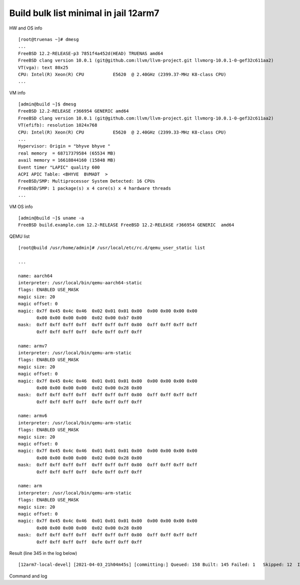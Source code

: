 .. _ug_example_bulk_minimal_12arm7:

Build bulk list minimal in jail 12arm7
--------------------------------------

HW and OS info ::

   [root@truenas ~]# dmesg
   ...
   FreeBSD 12.2-RELEASE-p3 7851f4a452d(HEAD) TRUENAS amd64
   FreeBSD clang version 10.0.1 (git@github.com:llvm/llvm-project.git llvmorg-10.0.1-0-gef32c611aa2)
   VT(vga): text 80x25
   CPU: Intel(R) Xeon(R) CPU           E5620  @ 2.40GHz (2399.37-MHz K8-class CPU)
   ...

VM info ::

  [admin@build ~]$ dmesg
  FreeBSD 12.2-RELEASE r366954 GENERIC amd64
  FreeBSD clang version 10.0.1 (git@github.com:llvm/llvm-project.git llvmorg-10.0.1-0-gef32c611aa2)
  VT(efifb): resolution 1024x768
  CPU: Intel(R) Xeon(R) CPU           E5620  @ 2.40GHz (2399.33-MHz K8-class CPU)
  ...
  Hypervisor: Origin = "bhyve bhyve "
  real memory  = 68717379584 (65534 MB)
  avail memory = 16618844160 (15848 MB)
  Event timer "LAPIC" quality 600
  ACPI APIC Table: <BHYVE  BVMADT  >
  FreeBSD/SMP: Multiprocessor System Detected: 16 CPUs
  FreeBSD/SMP: 1 package(s) x 4 core(s) x 4 hardware threads
  ...

VM OS info ::
  
  [admin@build ~]$ uname -a
  FreeBSD build.example.com 12.2-RELEASE FreeBSD 12.2-RELEASE r366954 GENERIC  amd64

QEMU list ::

  [root@build /usr/home/admin]# /usr/local/etc/rc.d/qemu_user_static list

  ...

  name: aarch64
  interpreter: /usr/local/bin/qemu-aarch64-static
  flags: ENABLED USE_MASK 
  magic size: 20
  magic offset: 0
  magic: 0x7f 0x45 0x4c 0x46  0x02 0x01 0x01 0x00  0x00 0x00 0x00 0x00 
         0x00 0x00 0x00 0x00  0x02 0x00 0xb7 0x00 
  mask:  0xff 0xff 0xff 0xff  0xff 0xff 0xff 0x00  0xff 0xff 0xff 0xff 
         0xff 0xff 0xff 0xff  0xfe 0xff 0xff 0xff 

  name: armv7
  interpreter: /usr/local/bin/qemu-arm-static
  flags: ENABLED USE_MASK 
  magic size: 20
  magic offset: 0
  magic: 0x7f 0x45 0x4c 0x46  0x01 0x01 0x01 0x00  0x00 0x00 0x00 0x00 
         0x00 0x00 0x00 0x00  0x02 0x00 0x28 0x00 
  mask:  0xff 0xff 0xff 0xff  0xff 0xff 0xff 0x00  0xff 0xff 0xff 0xff 
         0xff 0xff 0xff 0xff  0xfe 0xff 0xff 0xff 

  name: armv6
  interpreter: /usr/local/bin/qemu-arm-static
  flags: ENABLED USE_MASK 
  magic size: 20
  magic offset: 0
  magic: 0x7f 0x45 0x4c 0x46  0x01 0x01 0x01 0x00  0x00 0x00 0x00 0x00 
         0x00 0x00 0x00 0x00  0x02 0x00 0x28 0x00 
  mask:  0xff 0xff 0xff 0xff  0xff 0xff 0xff 0x00  0xff 0xff 0xff 0xff 
         0xff 0xff 0xff 0xff  0xfe 0xff 0xff 0xff 

  name: arm
  interpreter: /usr/local/bin/qemu-arm-static
  flags: ENABLED USE_MASK 
  magic size: 20
  magic offset: 0
  magic: 0x7f 0x45 0x4c 0x46  0x01 0x01 0x01 0x00  0x00 0x00 0x00 0x00 
         0x00 0x00 0x00 0x00  0x02 0x00 0x28 0x00 
  mask:  0xff 0xff 0xff 0xff  0xff 0xff 0xff 0x00  0xff 0xff 0xff 0xff 
         0xff 0xff 0xff 0xff  0xfe 0xff 0xff 0xff
  
Result (line 345 in the log below) ::

   [12arm7-local-devel] [2021-04-03_21h04m45s] [committing:] Queued: 158 Built: 145 Failed: 1   Skipped: 12  Ignored: 0   Tobuild: 0    Time: 16:39:35

Command and log

.. code-block:: sh
   :emphasize-lines: 1,345
   :linenos:

   [root@build /usr/home/admin]# poudriere bulk -j 12arm7 -p local -z devel -f /usr/local/etc/poudriere.d/pkglist_arm/minimal 
   [00:00:00] Cross-building ports for armv7 on amd64 requires QEMU
   [00:00:00] Creating the reference jail... done
   [00:00:15] Mounting system devices for 12arm7-local-devel
   [00:00:15] Mounting ports/packages/distfiles
   [00:00:15] Converting package repository to new format
   [00:00:15] Stashing existing package repository
   [00:00:15] Mounting packages from: /zroot/poudriere/data/packages/12arm7-local-devel
   [00:00:15] Raising MAX_EXECUTION_TIME and NOHANG_TIME for QEMU from QEMU_ values
   [00:00:15] Copying latest version of the emulator from: /usr/local/bin/qemu-arm-static
   [00:00:15] Appending to make.conf: /usr/local/etc/poudriere.d/make.conf
   /etc/resolv.conf -> /zroot/poudriere/data/.m/12arm7-local-devel/ref/etc/resolv.conf
   [00:00:15] Starting jail 12arm7-local-devel
   [00:00:50] Logs: /zroot/poudriere/data/logs/bulk/12arm7-local-devel/2021-04-03_21h04m45s
   [00:00:50] WWW: http://build.example.com//build.html?mastername=12arm7-local-devel&build=2021-04-03_21h04m45s
   [00:00:50] Loading MOVED for /zroot/poudriere/data/.m/12arm7-local-devel/ref/usr/ports
   [00:00:56] Ports supports: FLAVORS SELECTED_OPTIONS
   [00:00:56] Gathering ports metadata
   [00:01:07] Calculating ports order and dependencies
   [00:01:08] Sanity checking the repository
   [00:01:08] Checking packages for incremental rebuild needs
   [00:01:08] Deleting stale symlinks... done
   [00:01:08] Deleting empty directories... done
   [00:01:14] Cleaning the build queue
   [00:01:14] Sanity checking build queue
   [00:01:14] Processing PRIORITY_BOOST
   [00:01:15] Balancing pool
   [00:01:15] Recording filesystem state for prepkg... done
   [00:01:15] Building 158 packages using 16 builders
   [00:01:15] Starting/Cloning builders
   [00:02:29] Hit CTRL+t at any time to see build progress and stats
   [00:02:29] [01] [00:00:00] Building ports-mgmt/pkg | pkg-1.16.3
   [00:23:45] [01] [00:21:16] Finished ports-mgmt/pkg | pkg-1.16.3: Success
   [00:23:48] [01] [00:00:00] Building lang/perl5.32 | perl5-5.32.1_1
   [00:23:48] [02] [00:00:00] Building print/indexinfo | indexinfo-0.3.1
   [00:23:48] [03] [00:00:00] Building devel/pkgconf | pkgconf-1.7.4,1
   [00:23:48] [04] [00:00:00] Building converters/libiconv | libiconv-1.16
   [00:23:49] [05] [00:00:00] Building devel/autoconf-wrapper | autoconf-wrapper-20131203
   [00:23:49] [06] [00:00:00] Building textproc/xmlcatmgr | xmlcatmgr-2.2_2
   [00:23:49] [07] [00:00:00] Building textproc/expat2 | expat-2.2.10
   [00:23:49] [08] [00:00:00] Building security/rhash | rhash-1.4.1
   [00:23:49] [09] [00:00:00] Building devel/pcre | pcre-8.44
   [00:23:49] [10] [00:00:00] Building lang/tcl86 | tcl86-8.6.11_1
   [00:23:49] [11] [00:00:00] Building devel/libedit | libedit-3.1.20210216,1
   [00:23:49] [12] [00:00:00] Building devel/npth | npth-1.6
   [00:23:49] [13] [00:00:00] Building print/libpaper | libpaper-1.1.24.4
   [00:23:49] [14] [00:00:00] Building devel/cvsps | cvsps-2.1_2
   [00:23:49] [15] [00:00:00] Building ports-mgmt/portmaster | portmaster-3.19_27
   [00:24:35] [05] [00:00:46] Finished devel/autoconf-wrapper | autoconf-wrapper-20131203: Success
   [00:24:39] [15] [00:00:50] Finished ports-mgmt/portmaster | portmaster-3.19_27: Success
   [00:24:44] [02] [00:00:56] Finished print/indexinfo | indexinfo-0.3.1: Success
   [00:24:46] [02] [00:00:00] Building devel/readline | readline-8.1.0
   [00:24:46] [05] [00:00:00] Building devel/libffi | libffi-3.3_1
   [00:24:46] [15] [00:00:00] Building devel/gmake | gmake-4.3_2
   [00:24:46] [16] [00:00:00] Building security/libgpg-error | libgpg-error-1.42
   [00:26:25] [14] [00:02:36] Finished devel/cvsps | cvsps-2.1_2: Success
   [00:26:28] [14] [00:00:00] Building devel/gettext-runtime | gettext-runtime-0.21
   [00:27:41] [06] [00:03:52] Finished textproc/xmlcatmgr | xmlcatmgr-2.2_2: Success
   [00:27:44] [06] [00:00:00] Building textproc/iso8879 | iso8879-1986_3
   [00:28:34] [06] [00:00:50] Finished textproc/iso8879 | iso8879-1986_3: Success
   [00:28:37] [06] [00:00:00] Building textproc/xmlcharent | xmlcharent-0.3_2
   [00:28:39] [13] [00:04:50] Finished print/libpaper | libpaper-1.1.24.4: Success
   [00:28:42] [13] [00:00:00] Building devel/libtextstyle | libtextstyle-0.21
   [00:29:26] [06] [00:00:49] Finished textproc/xmlcharent | xmlcharent-0.3_2: Success
   [00:29:29] [06] [00:00:00] Building textproc/sdocbook-xml | sdocbook-xml-1.1_2,2
   [00:29:53] [12] [00:06:04] Finished devel/npth | npth-1.6: Success
   [00:29:55] [12] [00:00:00] Building textproc/docbook-xml | docbook-xml-5.0_3
   [00:30:17] [06] [00:00:48] Finished textproc/sdocbook-xml | sdocbook-xml-1.1_2,2: Success
   [00:30:19] [06] [00:00:00] Building textproc/docbook-sgml | docbook-sgml-4.5_1
   [00:31:19] [12] [00:01:24] Finished textproc/docbook-xml | docbook-xml-5.0_3: Success
   [00:31:23] [12] [00:00:00] Building devel/libunistring | libunistring-0.9.10_1
   [00:31:44] [06] [00:01:25] Finished textproc/docbook-sgml | docbook-sgml-4.5_1: Success
   [00:31:47] [06] [00:00:00] Building textproc/docbook | docbook-1.5
   [00:32:36] [06] [00:00:49] Finished textproc/docbook | docbook-1.5: Success
   [00:32:38] [06] [00:00:00] Building textproc/docbook-xsl | docbook-xsl-1.79.1_1,1
   [00:34:03] [05] [00:09:17] Finished devel/libffi | libffi-3.3_1: Success
   [00:34:06] [05] [00:00:00] Building archivers/gtar | gtar-1.34
   [00:34:40] [07] [00:10:51] Finished textproc/expat2 | expat-2.2.10: Success
   [00:35:08] [03] [00:11:20] Finished devel/pkgconf | pkgconf-1.7.4,1: Success
   [00:35:11] [03] [00:00:00] Building textproc/libxml2 | libxml2-2.9.10_3
   [00:35:11] [07] [00:00:00] Building www/libnghttp2 | libnghttp2-1.43.0
   [00:38:07] [08] [00:14:18] Finished security/rhash | rhash-1.4.1: Success
   [00:38:10] [08] [00:00:00] Building security/libtasn1 | libtasn1-4.16.0_1
   [00:40:19] [15] [00:15:33] Finished devel/gmake | gmake-4.3_2: Success
   [00:40:23] [15] [00:00:00] Building databases/db5 | db5-5.3.28_7
   [00:40:43] [06] [00:08:05] Finished textproc/docbook-xsl | docbook-xsl-1.79.1_1,1: Success
   [00:40:49] [06] [00:00:00] Building textproc/libyaml | libyaml-0.2.5
   [00:41:26] [11] [00:17:37] Finished devel/libedit | libedit-3.1.20210216,1: Success
   [00:41:28] [11] [00:00:00] Building devel/libltdl | libltdl-2.4.6
   [00:41:33] [16] [00:16:47] Finished security/libgpg-error | libgpg-error-1.42: Success
   [00:41:36] [16] [00:00:00] Building security/libassuan | libassuan-2.5.4
   [00:42:00] [04] [00:18:12] Finished converters/libiconv | libiconv-1.16: Success
   [00:42:03] [04] [00:00:00] Building misc/getopt | getopt-1.1.6
   [00:43:23] [04] [00:01:20] Finished misc/getopt | getopt-1.1.6: Success
   [00:43:29] [04] [00:00:00] Building devel/xxhash | xxhash-0.8.0
   [00:43:53] [02] [00:19:07] Finished devel/readline | readline-8.1.0: Success
   [00:43:56] [02] [00:00:00] Building databases/gdbm | gdbm-1.19
   [00:47:57] [04] [00:04:28] Finished devel/xxhash | xxhash-0.8.0: Success
   [00:48:57] [11] [00:07:29] Finished devel/libltdl | libltdl-2.4.6: Success
   [00:51:15] [16] [00:09:39] Finished security/libassuan | libassuan-2.5.4: Success
   [00:51:18] [04] [00:00:00] Building security/pinentry-curses | pinentry-curses-1.1.1
   [00:52:04] [06] [00:11:15] Finished textproc/libyaml | libyaml-0.2.5: Success
   [00:52:52] [07] [00:17:41] Finished www/libnghttp2 | libnghttp2-1.43.0: Success
   [00:56:33] [04] [00:05:15] Finished security/pinentry-curses | pinentry-curses-1.1.1: Success
   [00:56:35] [04] [00:00:00] Building security/pinentry | pinentry-1.1.1
   [00:57:30] [04] [00:00:55] Finished security/pinentry | pinentry-1.1.1: Success
   [00:59:15] [08] [00:21:05] Finished security/libtasn1 | libtasn1-4.16.0_1: Success
   [00:59:16] [02] [00:15:20] Finished databases/gdbm | gdbm-1.19: Success
   [01:01:39] [14] [00:35:11] Finished devel/gettext-runtime | gettext-runtime-0.21: Success
   [01:13:49] [05] [00:39:43] Finished archivers/gtar | gtar-1.34: Success
   [01:15:44] [03] [00:40:33] Finished textproc/libxml2 | libxml2-2.9.10_3: Success
   [01:18:33] [10] [00:54:44] Finished lang/tcl86 | tcl86-8.6.11_1: Success
   [01:18:36] [02] [00:00:00] Building databases/sqlite3 | sqlite3-3.34.1,1
   [01:23:13] [09] [00:59:24] Finished devel/pcre | pcre-8.44: Success
   [01:25:00] [13] [00:56:18] Finished devel/libtextstyle | libtextstyle-0.21: Success
   [01:25:03] [03] [00:00:00] Building devel/gettext-tools | gettext-tools-0.21
   [02:01:52] [12] [01:30:29] Finished devel/libunistring | libunistring-0.9.10_1: Success
   [02:01:55] [04] [00:00:00] Building dns/libidn2 | libidn2-2.3.0_1
   [02:07:11] [02] [00:48:35] Finished databases/sqlite3 | sqlite3-3.34.1,1: Success
   [02:17:34] [15] [01:37:11] Finished databases/db5 | db5-5.3.28_7: Success
   [02:18:27] [04] [00:16:32] Finished dns/libidn2 | libidn2-2.3.0_1: Success
   [02:53:23] [01] [02:29:35] Finished lang/perl5.32 | perl5-5.32.1_1: Success
   [02:53:30] [01] [00:00:00] Building security/openssl | openssl-1.1.1j_1,1
   [02:53:30] [02] [00:00:00] Building converters/p5-Text-Unidecode | p5-Text-Unidecode-1.30
   [02:53:30] [04] [00:00:00] Building textproc/p5-Unicode-EastAsianWidth | p5-Unicode-EastAsianWidth-12.0
   [02:53:30] [05] [00:00:00] Building devel/p5-Locale-libintl | p5-Locale-libintl-1.32
   [02:53:30] [06] [00:00:00] Building misc/help2man | help2man-1.48.1
   [02:53:30] [07] [00:00:00] Building devel/p5-TimeDate | p5-TimeDate-2.33,1
   [02:53:30] [08] [00:00:00] Building security/libksba | libksba-1.5.0
   [02:53:30] [09] [00:00:00] Building devel/p5-Clone | p5-Clone-0.45
   [02:53:30] [10] [00:00:00] Building converters/p5-Encode-Locale | p5-Encode-Locale-1.05
   [02:53:30] [11] [00:00:00] Building www/p5-LWP-MediaTypes | p5-LWP-MediaTypes-6.04
   [02:53:30] [12] [00:00:00] Building devel/p5-IO-HTML | p5-IO-HTML-1.001_1
   [02:53:30] [13] [00:00:00] Building net/p5-URI | p5-URI-5.07
   [02:53:30] [14] [00:00:00] Building www/p5-HTML-Tagset | p5-HTML-Tagset-3.20_1
   [02:53:30] [15] [00:00:00] Building net/p5-Socket6 | p5-Socket6-0.29
   [02:53:30] [16] [00:00:00] Building textproc/utf8proc | utf8proc-2.6.1
   [02:56:01] [04] [00:02:31] Finished textproc/p5-Unicode-EastAsianWidth | p5-Unicode-EastAsianWidth-12.0: Success
   [02:56:02] [10] [00:02:32] Finished converters/p5-Encode-Locale | p5-Encode-Locale-1.05: Success
   [02:56:02] [14] [00:02:32] Finished www/p5-HTML-Tagset | p5-HTML-Tagset-3.20_1: Success
   [02:56:03] [12] [00:02:33] Finished devel/p5-IO-HTML | p5-IO-HTML-1.001_1: Success
   [02:56:03] [04] [00:00:00] Building security/p5-Digest-HMAC | p5-Digest-HMAC-1.03_1
   [02:56:05] [11] [00:02:35] Finished www/p5-LWP-MediaTypes | p5-LWP-MediaTypes-6.04: Success
   [02:56:05] [10] [00:00:00] Building www/p5-Mozilla-CA | p5-Mozilla-CA-20200520
   [02:56:05] [14] [00:00:00] Building lang/p5-Error | p5-Error-0.17029
   [02:56:05] [12] [00:00:00] Building devel/p5-Term-ReadKey | p5-Term-ReadKey-2.38_1
   [02:56:08] [07] [00:02:38] Finished devel/p5-TimeDate | p5-TimeDate-2.33,1: Success
   [02:56:11] [07] [00:00:00] Building www/p5-HTTP-Date | p5-HTTP-Date-6.05
   [02:56:17] [13] [00:02:47] Finished net/p5-URI | p5-URI-5.07: Success
   [02:56:20] [16] [00:02:50] Finished textproc/utf8proc | utf8proc-2.6.1: Success
   [02:56:24] [09] [00:02:54] Finished devel/p5-Clone | p5-Clone-0.45: Success
   [02:56:34] [02] [00:03:04] Finished converters/p5-Text-Unidecode | p5-Text-Unidecode-1.30: Success
   [02:56:50] [06] [00:03:20] Finished misc/help2man | help2man-1.48.1: Success
   [02:57:48] [05] [00:04:18] Finished devel/p5-Locale-libintl | p5-Locale-libintl-1.32: Success
   [02:57:50] [02] [00:00:00] Building print/texinfo | texinfo-6.7_4,1
   [02:57:58] [04] [00:01:55] Finished security/p5-Digest-HMAC | p5-Digest-HMAC-1.03_1: Success
   [02:57:59] [10] [00:01:54] Finished www/p5-Mozilla-CA | p5-Mozilla-CA-20200520: Success
   [02:58:00] [04] [00:00:00] Building security/p5-Authen-SASL | p5-Authen-SASL-2.16_1
   [02:58:04] [14] [00:01:59] Finished lang/p5-Error | p5-Error-0.17029: Success
   [02:58:07] [15] [00:04:37] Finished net/p5-Socket6 | p5-Socket6-0.29: Success
   [02:58:09] [05] [00:00:00] Building net/p5-IO-Socket-INET6 | p5-IO-Socket-INET6-2.72_1
   [02:58:10] [07] [00:01:59] Finished www/p5-HTTP-Date | p5-HTTP-Date-6.05: Success
   [02:58:12] [06] [00:00:00] Building www/p5-HTTP-Message | p5-HTTP-Message-6.28
   [02:58:24] [12] [00:02:19] Finished devel/p5-Term-ReadKey | p5-Term-ReadKey-2.38_1: Success
   [02:59:42] [05] [00:01:33] Finished net/p5-IO-Socket-INET6 | p5-IO-Socket-INET6-2.72_1: Success
   [02:59:43] [04] [00:01:43] Finished security/p5-Authen-SASL | p5-Authen-SASL-2.16_1: Success
   [03:00:05] [06] [00:01:53] Finished www/p5-HTTP-Message | p5-HTTP-Message-6.28: Success
   [03:00:07] [04] [00:00:00] Building www/p5-HTML-Parser | p5-HTML-Parser-3.75
   [03:02:13] [04] [00:02:06] Finished www/p5-HTML-Parser | p5-HTML-Parser-3.75: Success
   [03:02:14] [04] [00:00:00] Building www/p5-CGI | p5-CGI-4.51
   [03:03:47] [04] [00:01:33] Finished www/p5-CGI | p5-CGI-4.51: Success
   [03:07:57] [08] [00:14:27] Finished security/libksba | libksba-1.5.0: Success
   [03:22:59] [02] [00:25:09] Finished print/texinfo | texinfo-6.7_4,1: Success
   [03:23:02] [02] [00:00:00] Building devel/m4 | m4-1.4.18_1,1
   [03:23:02] [04] [00:00:00] Building security/libgcrypt | libgcrypt-1.9.2_1
   [03:23:02] [05] [00:00:00] Building math/gmp | gmp-6.2.1
   [03:42:04] [02] [00:19:02] Finished devel/m4 | m4-1.4.18_1,1: Success
   [03:42:06] [02] [00:00:00] Building devel/autoconf | autoconf-2.69_3
   [03:42:06] [06] [00:00:00] Building devel/libtool | libtool-2.4.6_1
   [03:42:06] [07] [00:00:00] Building devel/bison | bison-3.7.5,1
   [03:48:13] [02] [00:06:07] Finished devel/autoconf | autoconf-2.69_3: Success
   [03:48:15] [02] [00:00:00] Building devel/automake | automake-1.16.3
   [03:49:45] [06] [00:07:39] Finished devel/libtool | libtool-2.4.6_1: Success
   [03:52:00] [02] [00:03:45] Finished devel/automake | automake-1.16.3: Success
   [03:52:01] [02] [00:00:00] Building devel/libuv | libuv-1.41.0
   [03:52:01] [06] [00:00:00] Building devel/libatomic_ops | libatomic_ops-7.6.10
   [03:52:01] [08] [00:00:00] Building devel/pcre2 | pcre2-10.36
   [03:57:06] [03] [02:32:03] Finished devel/gettext-tools | gettext-tools-0.21: Success
   [03:58:04] [06] [00:06:03] Finished devel/libatomic_ops | libatomic_ops-7.6.10: Success
   [03:58:06] [03] [00:00:00] Building devel/boehm-gc | boehm-gc-8.0.4_1
   [03:59:18] [04] [00:36:16] Finished security/libgcrypt | libgcrypt-1.9.2_1: Failed: build
   [03:59:20] [04] [00:36:18] Skipping devel/git | git-2.31.0: Dependent port security/libgcrypt | libgcrypt-1.9.2_1 failed
   [03:59:20] [04] [00:36:18] Skipping devel/glib20 | glib-2.66.7_1,1: Dependent port security/libgcrypt | libgcrypt-1.9.2_1 failed
   [03:59:20] [04] [00:36:18] Skipping security/gnupg | gnupg-2.2.27: Dependent port security/libgcrypt | libgcrypt-1.9.2_1 failed
   [03:59:20] [04] [00:36:18] Skipping security/gnutls | gnutls-3.6.15: Dependent port security/libgcrypt | libgcrypt-1.9.2_1 failed
   [03:59:20] [04] [00:36:18] Skipping textproc/gtk-doc | gtk-doc-1.33.2: Dependent port security/libgcrypt | libgcrypt-1.9.2_1 failed
   [03:59:20] [04] [00:36:18] Skipping textproc/libxslt | libxslt-1.1.34_1: Dependent port security/libgcrypt | libgcrypt-1.9.2_1 failed
   [03:59:20] [04] [00:36:18] Skipping security/p11-kit | p11-kit-0.23.22_1: Dependent port security/libgcrypt | libgcrypt-1.9.2_1 failed
   [03:59:20] [04] [00:36:18] Skipping devel/p5-subversion | p5-subversion-1.14.1: Dependent port security/libgcrypt | libgcrypt-1.9.2_1 failed
   [03:59:20] [04] [00:36:18] Skipping devel/subversion | subversion-1.14.1: Dependent port security/libgcrypt | libgcrypt-1.9.2_1 failed
   [03:59:20] [04] [00:36:18] Skipping textproc/xmlto | xmlto-0.0.28: Dependent port security/libgcrypt | libgcrypt-1.9.2_1 failed
   [03:59:20] [04] [00:36:18] Skipping textproc/yelp-tools | yelp-tools-3.38.0: Dependent port security/libgcrypt | libgcrypt-1.9.2_1 failed
   [03:59:20] [04] [00:36:18] Skipping textproc/yelp-xsl | yelp-xsl-3.38.3: Dependent port security/libgcrypt | libgcrypt-1.9.2_1 failed
   [04:07:41] [03] [00:09:35] Finished devel/boehm-gc | boehm-gc-8.0.4_1: Success
   [04:12:27] [02] [00:20:26] Finished devel/libuv | libuv-1.41.0: Success
   [04:12:50] [07] [00:30:44] Finished devel/bison | bison-3.7.5,1: Success
   [04:12:52] [02] [00:00:00] Building shells/bash | bash-5.1.4_1
   [04:40:07] [08] [00:48:06] Finished devel/pcre2 | pcre2-10.36: Success
   [04:44:41] [02] [00:31:49] Finished shells/bash | bash-5.1.4_1: Success
   [04:44:44] [02] [00:00:00] Building shells/bash-completion | bash-completion-2.11,2
   [04:49:35] [02] [00:04:51] Finished shells/bash-completion | bash-completion-2.11,2: Success
   [04:57:06] [05] [01:34:04] Finished math/gmp | gmp-6.2.1: Success
   [04:57:09] [02] [00:00:00] Building security/nettle | nettle-3.6
   [05:07:59] [01] [02:14:29] Finished security/openssl | openssl-1.1.1j_1,1: Success
   [05:08:05] [01] [00:00:00] Building lang/python37 | python37-3.7.10
   [05:08:05] [03] [00:00:00] Building security/ca_root_nss | ca_root_nss-3.63
   [05:08:05] [04] [00:00:00] Building lang/ruby27 | ruby-2.7.2_1,1
   [05:08:05] [05] [00:00:00] Building devel/apr1 | apr-1.7.0.1.6.1_1
   [05:08:05] [06] [00:00:00] Building www/w3m | w3m-0.5.3.20210306
   [05:08:05] [07] [00:00:00] Building security/p5-Net-SSLeay | p5-Net-SSLeay-1.88
   [05:08:05] [08] [00:00:00] Building ftp/wget | wget-1.21
   [05:10:25] [03] [00:02:20] Finished security/ca_root_nss | ca_root_nss-3.63: Success
   [05:10:27] [03] [00:00:00] Building ftp/curl | curl-7.75.0
   [05:13:15] [07] [00:05:10] Finished security/p5-Net-SSLeay | p5-Net-SSLeay-1.88: Success
   [05:13:17] [07] [00:00:00] Building security/p5-IO-Socket-SSL | p5-IO-Socket-SSL-2.070
   [05:15:18] [07] [00:02:01] Finished security/p5-IO-Socket-SSL | p5-IO-Socket-SSL-2.070: Success
   [05:24:15] [06] [00:16:10] Finished www/w3m | w3m-0.5.3.20210306: Success
   [05:29:19] [02] [00:32:10] Finished security/nettle | nettle-3.6: Success
   [05:39:51] [08] [00:31:46] Finished ftp/wget | wget-1.21: Success
   [06:01:19] [03] [00:50:52] Finished ftp/curl | curl-7.75.0: Success
   [06:08:04] [05] [00:59:59] Finished devel/apr1 | apr-1.7.0.1.6.1_1: Success
   [06:22:20] [01] [01:14:15] Finished lang/python37 | python37-3.7.10: Success
   [06:22:25] [01] [00:00:00] Building devel/py-setuptools@py37 | py37-setuptools-44.0.0
   [06:22:25] [02] [00:00:00] Building devel/ninja | ninja-1.10.2,2
   [06:23:57] [01] [00:01:32] Finished devel/py-setuptools@py37 | py37-setuptools-44.0.0: Success
   [06:24:01] [01] [00:00:00] Building devel/py-pycparser@py37 | py37-pycparser-2.20
   [06:24:01] [03] [00:00:00] Building devel/py-six@py37 | py37-six-1.15.0
   [06:24:01] [05] [00:00:00] Building devel/py-pytz@py37 | py37-pytz-2020.5,1
   [06:24:01] [06] [00:00:00] Building net/py-pysocks@py37 | py37-pysocks-1.7.1
   [06:24:01] [07] [00:00:00] Building security/py-certifi@py37 | py37-certifi-2020.12.5
   [06:24:01] [08] [00:00:00] Building dns/py-idna@py37 | py37-idna-2.10
   [06:24:01] [09] [00:00:00] Building lang/cython@py37 | py37-cython-0.29.21
   [06:24:01] [10] [00:00:00] Building textproc/py-chardet@py37 | py37-chardet-3.0.4_3,1
   [06:24:01] [11] [00:00:00] Building textproc/py-libxml2@py37 | py37-libxml2-2.9.10_3
   [06:24:01] [12] [00:00:00] Building devel/py-pyparsing@py37 | py37-pyparsing-2.4.7
   [06:24:01] [13] [00:00:00] Building textproc/py-markupsafe@py37 | py37-markupsafe-1.1.1_1
   [06:24:01] [14] [00:00:00] Building textproc/py-alabaster@py37 | py37-alabaster-0.7.6
   [06:24:01] [15] [00:00:00] Building textproc/py-docutils@py37 | py37-docutils-0.16
   [06:24:01] [16] [00:00:00] Building textproc/py-sphinxcontrib-devhelp@py37 | py37-sphinxcontrib-devhelp-1.0.2
   [06:26:35] [14] [00:02:34] Finished textproc/py-alabaster@py37 | py37-alabaster-0.7.6: Success
   [06:26:39] [03] [00:02:38] Finished devel/py-six@py37 | py37-six-1.15.0: Success
   [06:26:39] [16] [00:02:38] Finished textproc/py-sphinxcontrib-devhelp@py37 | py37-sphinxcontrib-devhelp-1.0.2: Success
   [06:26:40] [06] [00:02:39] Finished net/py-pysocks@py37 | py37-pysocks-1.7.1: Success
   [06:26:40] [07] [00:02:39] Finished security/py-certifi@py37 | py37-certifi-2020.12.5: Success
   [06:26:43] [14] [00:00:00] Building textproc/py-sphinxcontrib-qthelp@py37 | py37-sphinxcontrib-qthelp-1.0.3
   [06:26:44] [12] [00:02:43] Finished devel/py-pyparsing@py37 | py37-pyparsing-2.4.7: Success
   [06:26:45] [08] [00:02:44] Finished dns/py-idna@py37 | py37-idna-2.10: Success
   [06:26:47] [03] [00:00:00] Building textproc/py-pygments@py37 | py37-pygments-2.7.2
   [06:26:47] [16] [00:00:00] Building graphics/py-imagesize@py37 | py37-imagesize-1.1.0
   [06:26:47] [06] [00:00:00] Building textproc/py-sphinxcontrib-htmlhelp@py37 | py37-sphinxcontrib-htmlhelp-1.0.3
   [06:26:48] [07] [00:00:00] Building textproc/py-sphinxcontrib-jsmath@py37 | py37-sphinxcontrib-jsmath-1.0.1
   [06:26:48] [13] [00:02:47] Finished textproc/py-markupsafe@py37 | py37-markupsafe-1.1.1_1: Success
   [06:26:50] [10] [00:02:49] Finished textproc/py-chardet@py37 | py37-chardet-3.0.4_3,1: Success
   [06:26:52] [01] [00:02:51] Finished devel/py-pycparser@py37 | py37-pycparser-2.20: Success
   [06:26:53] [12] [00:00:00] Building textproc/py-sphinxcontrib-applehelp@py37 | py37-sphinxcontrib-applehelp-1.0.2
   [06:26:54] [08] [00:00:00] Building devel/py-packaging@py37 | py37-packaging-20.9
   [06:26:56] [05] [00:02:55] Finished devel/py-pytz@py37 | py37-pytz-2020.5,1: Success
   [06:26:57] [13] [00:00:00] Building textproc/py-sphinxcontrib-serializinghtml@py37 | py37-sphinxcontrib-serializinghtml-1.1.4
   [06:27:00] [10] [00:00:00] Building devel/scons@py37 | scons-py37-3.1.2
   [06:27:03] [01] [00:00:00] Building devel/py-cffi@py37 | py37-cffi-1.14.5
   [06:27:08] [05] [00:00:00] Building devel/py-babel@py37 | py37-Babel-2.9.0
   [06:27:40] [15] [00:03:39] Finished textproc/py-docutils@py37 | py37-docutils-0.16: Success
   [06:29:03] [14] [00:02:20] Finished textproc/py-sphinxcontrib-qthelp@py37 | py37-sphinxcontrib-qthelp-1.0.3: Success
   [06:29:12] [16] [00:02:25] Finished graphics/py-imagesize@py37 | py37-imagesize-1.1.0: Success
   [06:29:14] [07] [00:02:26] Finished textproc/py-sphinxcontrib-jsmath@py37 | py37-sphinxcontrib-jsmath-1.0.1: Success
   [06:29:18] [06] [00:02:31] Finished textproc/py-sphinxcontrib-htmlhelp@py37 | py37-sphinxcontrib-htmlhelp-1.0.3: Success
   [06:29:24] [12] [00:02:31] Finished textproc/py-sphinxcontrib-applehelp@py37 | py37-sphinxcontrib-applehelp-1.0.2: Success
   [06:29:25] [13] [00:02:28] Finished textproc/py-sphinxcontrib-serializinghtml@py37 | py37-sphinxcontrib-serializinghtml-1.1.4: Success
   [06:29:28] [08] [00:02:34] Finished devel/py-packaging@py37 | py37-packaging-20.9: Success
   [06:29:59] [10] [00:02:59] Finished devel/scons@py37 | scons-py37-3.1.2: Success
   [06:29:59] [03] [00:03:12] Finished textproc/py-pygments@py37 | py37-pygments-2.7.2: Success
   [06:30:04] [06] [00:00:00] Building www/serf | serf-1.3.9_6
   [06:30:43] [01] [00:03:40] Finished devel/py-cffi@py37 | py37-cffi-1.14.5: Success
   [06:30:48] [01] [00:00:00] Building security/py-cryptography@py37 | py37-cryptography-3.3.2
   [06:31:19] [05] [00:04:11] Finished devel/py-babel@py37 | py37-Babel-2.9.0: Success
   [06:31:24] [03] [00:00:00] Building devel/py-Jinja2@py37 | py37-Jinja2-2.11.2_1
   [06:33:01] [03] [00:01:37] Finished devel/py-Jinja2@py37 | py37-Jinja2-2.11.2_1: Success
   [06:33:13] [11] [00:09:12] Finished textproc/py-libxml2@py37 | py37-libxml2-2.9.10_3: Success
   [06:33:18] [03] [00:00:00] Building textproc/itstool | itstool-2.0.6
   [06:34:57] [03] [00:01:39] Finished textproc/itstool | itstool-2.0.6: Success
   [06:37:18] [06] [00:07:14] Finished www/serf | serf-1.3.9_6: Success
   [06:37:51] [01] [00:07:03] Finished security/py-cryptography@py37 | py37-cryptography-3.3.2: Success
   [06:37:56] [01] [00:00:00] Building security/py-openssl@py37 | py37-openssl-20.0.1
   [06:38:05] [02] [00:15:40] Finished devel/ninja | ninja-1.10.2,2: Success
   [06:38:10] [02] [00:00:00] Building devel/meson | meson-0.57.1
   [06:39:17] [01] [00:01:21] Finished security/py-openssl@py37 | py37-openssl-20.0.1: Success
   [06:39:21] [01] [00:00:00] Building net/py-urllib3@py37 | py37-urllib3-1.25.11,1
   [06:40:07] [02] [00:01:57] Finished devel/meson | meson-0.57.1: Success
   [06:40:14] [02] [00:00:00] Building archivers/liblz4 | liblz4-1.9.3,1
   [06:40:14] [03] [00:00:00] Building devel/jsoncpp | jsoncpp-1.9.4
   [06:40:58] [01] [00:01:37] Finished net/py-urllib3@py37 | py37-urllib3-1.25.11,1: Success
   [06:41:04] [01] [00:00:00] Building www/py-requests@py37 | py37-requests-2.22.0_2
   [06:42:32] [01] [00:01:28] Finished www/py-requests@py37 | py37-requests-2.22.0_2: Success
   [06:44:41] [02] [00:04:27] Finished archivers/liblz4 | liblz4-1.9.3,1: Success
   [06:44:45] [01] [00:00:00] Building archivers/libarchive | libarchive-3.5.1,1
   [06:44:45] [02] [00:00:00] Building archivers/zstd | zstd-1.4.8
   [06:46:32] [09] [00:22:31] Finished lang/cython@py37 | py37-cython-0.29.21: Success
   [06:46:37] [05] [00:00:00] Building textproc/py-pystemmer@py37 | py37-pystemmer-2.0.0.1
   [06:48:39] [03] [00:08:25] Finished devel/jsoncpp | jsoncpp-1.9.4: Success
   [06:50:55] [05] [00:04:18] Finished textproc/py-pystemmer@py37 | py37-pystemmer-2.0.0.1: Success
   [06:50:59] [03] [00:00:00] Building textproc/py-snowballstemmer@py37 | py37-snowballstemmer-1.2.1
   [06:52:21] [03] [00:01:22] Finished textproc/py-snowballstemmer@py37 | py37-snowballstemmer-1.2.1: Success
   [06:52:26] [03] [00:00:00] Building textproc/py-sphinx@py37 | py37-sphinx-3.5.2,1
   [06:55:31] [03] [00:03:05] Finished textproc/py-sphinx@py37 | py37-sphinx-3.5.2,1: Success
   [07:00:16] [02] [00:15:31] Finished archivers/zstd | zstd-1.4.8: Success
   [07:00:21] [02] [00:00:00] Building net/rsync | rsync-3.2.3
   [07:15:27] [02] [00:15:06] Finished net/rsync | rsync-3.2.3: Success
   [07:30:49] [01] [00:46:04] Finished archivers/libarchive | libarchive-3.5.1,1: Success
   [07:30:51] [01] [00:00:00] Building devel/cmake | cmake-3.19.6
   [07:52:13] [04] [02:44:08] Finished lang/ruby27 | ruby-2.7.2_1,1: Success
   [07:52:23] [02] [00:00:00] Building devel/ruby-gems | ruby27-gems-3.0.8
   [07:53:27] [02] [00:01:04] Finished devel/ruby-gems | ruby27-gems-3.0.8: Success
   [07:53:29] [02] [00:00:00] Building devel/rubygem-rdoc | rubygem-rdoc-6.3.0
   [07:53:29] [03] [00:00:00] Building textproc/rubygem-asciidoctor | rubygem-asciidoctor-2.0.12
   [07:54:52] [03] [00:01:23] Finished textproc/rubygem-asciidoctor | rubygem-asciidoctor-2.0.12: Success
   [07:54:57] [02] [00:01:28] Finished devel/rubygem-rdoc | rubygem-rdoc-6.3.0: Success
   [07:54:59] [02] [00:00:00] Building databases/ruby-bdb | ruby27-bdb-0.6.6_8
   [08:24:12] [02] [00:29:13] Finished databases/ruby-bdb | ruby27-bdb-0.6.6_8: Success
   [08:24:14] [02] [00:00:00] Building ports-mgmt/portupgrade | portupgrade-2.4.16,2
   [08:26:32] [02] [00:02:18] Finished ports-mgmt/portupgrade | portupgrade-2.4.16,2: Success
   [15:01:07] [01] [07:30:16] Finished devel/cmake | cmake-3.19.6: Success
   [15:01:17] [01] [00:00:00] Building emulators/tpm-emulator | tpm-emulator-0.7.4_2
   [15:08:01] [01] [00:06:44] Finished emulators/tpm-emulator | tpm-emulator-0.7.4_2: Success
   [15:08:03] [01] [00:00:00] Building security/trousers | trousers-0.3.14_3
   [16:38:49] [01] [01:30:46] Finished security/trousers | trousers-0.3.14_3: Success
   [16:38:52] Stopping 16 builders
   [16:40:24] Creating pkg repository
   Creating repository in /tmp/packages: 100%
   Packing files for repository: 100%
   [16:40:25] Committing packages to repository: /zroot/poudriere/data/packages/12arm7-local-devel/.real_1617536710 via .latest symlink
   [16:40:25] Removing old packages
   [16:40:25] Built ports: ports-mgmt/pkg devel/autoconf-wrapper ports-mgmt/portmaster print/indexinfo devel/cvsps textproc/xmlcatmgr textproc/iso8879 print/libpaper textproc/xmlcharent devel/npth textproc/sdocbook-xml textproc/docbook-xml textproc/docbook-sgml textproc/docbook devel/libffi textproc/expat2 devel/pkgconf security/rhash devel/gmake textproc/docbook-xsl devel/libedit security/libgpg-error converters/libiconv misc/getopt devel/readline devel/xxhash devel/libltdl security/libassuan textproc/libyaml www/libnghttp2 security/pinentry-curses security/pinentry security/libtasn1 databases/gdbm devel/gettext-runtime archivers/gtar textproc/libxml2 lang/tcl86 devel/pcre devel/libtextstyle devel/libunistring databases/sqlite3 databases/db5 dns/libidn2 lang/perl5.32 textproc/p5-Unicode-EastAsianWidth converters/p5-Encode-Locale www/p5-HTML-Tagset devel/p5-IO-HTML www/p5-LWP-MediaTypes devel/p5-TimeDate net/p5-URI textproc/utf8proc devel/p5-Clone converters/p5-Text-Unidecode misc/help2man devel/p5-Locale-libintl security/p5-Digest-HMAC www/p5-Mozilla-CA lang/p5-Error net/p5-Socket6 www/p5-HTTP-Date devel/p5-Term-ReadKey net/p5-IO-Socket-INET6 security/p5-Authen-SASL www/p5-HTTP-Message www/p5-HTML-Parser www/p5-CGI security/libksba print/texinfo devel/m4 devel/autoconf devel/libtool devel/automake devel/gettext-tools devel/libatomic_ops devel/boehm-gc devel/libuv devel/bison devel/pcre2 shells/bash shells/bash-completion math/gmp security/openssl security/ca_root_nss security/p5-Net-SSLeay security/p5-IO-Socket-SSL www/w3m security/nettle ftp/wget ftp/curl devel/apr1 lang/python37 devel/py-setuptools textproc/py-alabaster devel/py-six textproc/py-sphinxcontrib-devhelp net/py-pysocks security/py-certifi devel/py-pyparsing dns/py-idna textproc/py-markupsafe textproc/py-chardet devel/py-pycparser devel/py-pytz textproc/py-docutils textproc/py-sphinxcontrib-qthelp graphics/py-imagesize textproc/py-sphinxcontrib-jsmath textproc/py-sphinxcontrib-htmlhelp textproc/py-sphinxcontrib-applehelp textproc/py-sphinxcontrib-serializinghtml devel/py-packaging devel/scons textproc/py-pygments devel/py-cffi devel/py-babel devel/py-Jinja2 textproc/py-libxml2 textproc/itstool www/serf security/py-cryptography devel/ninja security/py-openssl devel/meson net/py-urllib3 www/py-requests archivers/liblz4 lang/cython devel/jsoncpp textproc/py-pystemmer textproc/py-snowballstemmer textproc/py-sphinx archivers/zstd net/rsync archivers/libarchive lang/ruby27 devel/ruby-gems textproc/rubygem-asciidoctor devel/rubygem-rdoc databases/ruby-bdb ports-mgmt/portupgrade devel/cmake emulators/tpm-emulator security/trousers
   [16:40:25] Failed ports: security/libgcrypt:build
   [16:40:25] Skipped ports: devel/git devel/glib20 devel/p5-subversion devel/subversion security/gnupg security/gnutls security/p11-kit textproc/gtk-doc textproc/libxslt textproc/xmlto textproc/yelp-tools textproc/yelp-xsl
   [12arm7-local-devel] [2021-04-03_21h04m45s] [committing:] Queued: 158 Built: 145 Failed: 1   Skipped: 12  Ignored: 0   Tobuild: 0    Time: 16:39:35
   [16:40:25] Logs: /zroot/poudriere/data/logs/bulk/12arm7-local-devel/2021-04-03_21h04m45s
   [16:40:25] WWW: http://build.example.com//build.html?mastername=12arm7-local-devel&build=2021-04-03_21h04m45s
   [16:40:25] Cleaning up
   [16:40:25] Unmounting file systems
